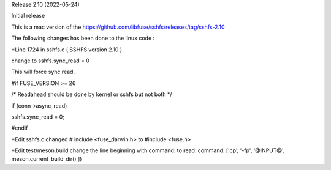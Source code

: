 
Release 2.10 (2022-05-24)

Initial release

This is a mac version of the 
https://github.com/libfuse/sshfs/releases/tag/sshfs-2.10

The following changes has been done to the linux code : 



*Line 1724 in sshfs.c ( SSHFS version 2.10 )

change to sshfs.sync_read = 0

This will force sync read.

#if FUSE_VERSION >= 26

/* Readahead should be done by kernel or sshfs but not both */
	
if (conn->async_read)
	
sshfs.sync_read = 0;
		
#endif



*Edit sshfs.c
changed # include <fuse_darwin.h> to #include <fuse.h>



*Edit test/meson.build
change the line beginning with command: to read: 
command: ['cp', '-fp', '@INPUT@', meson.current_build_dir() ])

